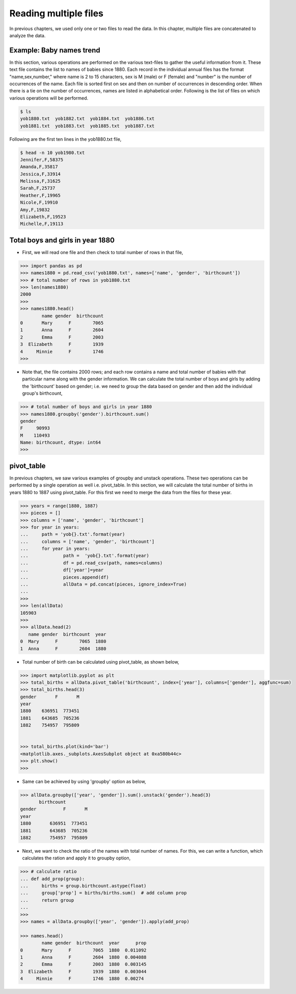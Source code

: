 Reading multiple files
======================

In previous chapters, we used only one or two files to read the data. In this chapter, multiple files are concatenated to analyze the data. 


Example: Baby names trend
-------------------------

In this section, various operations are performed on the various text-files to gather the useful information from it. These text file contains the list to names of babies since 1880. Each record in the individual annual files has the format "name,sex,number," where name is 2 to 15 characters, sex is M (male) or F (female) and "number" is the number of occurrences of the name. Each file is sorted first on sex and then on number of occurrences in descending order. When there is a tie on the number of occurrences, names are listed in alphabetical order. Following is the list of files on which various operations will be performed. 

.. code-block:: shell 

    $ ls
    yob1880.txt  yob1882.txt  yob1884.txt  yob1886.txt
    yob1881.txt  yob1883.txt  yob1885.txt  yob1887.txt


Following are the first ten lines in the yob1880.txt file, 

.. code-block:: shell

    $ head -n 10 yob1980.txt 
    Jennifer,F,58375
    Amanda,F,35817
    Jessica,F,33914
    Melissa,F,31625
    Sarah,F,25737
    Heather,F,19965
    Nicole,F,19910
    Amy,F,19832
    Elizabeth,F,19523
    Michelle,F,19113


Total boys and girls in year 1880
---------------------------------

* First, we will read one file and then check to total number of rows in that file, 

.. code-block:: python

    >>> import pandas as pd 
    >>> names1880 = pd.read_csv('yob1880.txt', names=['name', 'gender', 'birthcount']) 
    >>> # total number of rows in yob1880.txt
    >>> len(names1880) 
    2000
    >>>
    >>> names1880.head() 
            name gender  birthcount
    0       Mary      F        7065
    1       Anna      F        2604
    2       Emma      F        2003
    3  Elizabeth      F        1939
    4     Minnie      F        1746
    >>>
    
* Note that, the file contains 2000 rows; and each row contains a name and total number of babies with that particular name along with the gender information. We can calculate the total number of boys and girls by adding the 'birthcount' based on gender; i.e. we need to group the data based on gender and then add the individual group's birthcount, 

.. code-block:: python

    >>> # total number of boys and girls in year 1880 
    >>> names1880.groupby('gender').birthcount.sum() 
    gender
    F     90993
    M    110493
    Name: birthcount, dtype: int64
    >>>

pivot_table
-----------

In previous chapters, we saw various examples of groupby and unstack operations. These two operations can be performed by a single operation as well i.e. pivot_table. In this section, we will calculate the total number of births in years 1880 to 1887 using pivot_table. For this first we need to merge the data from the files for these year.

.. code-block:: python

    >>> years = range(1880, 1887)
    >>> pieces = []
    >>> columns = ['name', 'gender', 'birthcount']
    >>> for year in years:
    ...     path = 'yob{}.txt'.format(year)
    ...     columns = ['name', 'gender', 'birthcount']
    ...     for year in years:
    ...             path =  'yob{}.txt'.format(year)
    ...             df = pd.read_csv(path, names=columns)
    ...             df['year']=year
    ...             pieces.append(df)
    ...             allData = pd.concat(pieces, ignore_index=True)
    ... 
    >>> 
    >>> len(allData)
    105903
    >>> 
    >>> allData.head(2)
       name gender  birthcount  year
    0  Mary      F        7065  1880
    1  Anna      F        2604  1880


* Total number of birth can be calculated using pivot_table, as shown below,

.. code-block:: python

    >>> import matplotlib.pyplot as plt
    >>> total_births = allData.pivot_table('birthcount', index=['year'], columns=['gender'], aggfunc=sum)
    >>> total_births.head(3)
    gender       F       M
    year                  
    1880    636951  773451
    1881    643685  705236
    1882    754957  795809


    >>> total_births.plot(kind='bar') 
    <matplotlib.axes._subplots.AxesSubplot object at 0xa580b44c>
    >>> plt.show() 
    >>>

.. image:: names/plot1.png
    :width: 70%

* Same can be achieved by using 'groupby' option as below, 

.. code-block:: python
    
    >>> allData.groupby(['year', 'gender']).sum().unstack('gender').head(3)
           birthcount        
    gender          F       M
    year                     
    1880       636951  773451
    1881       643685  705236
    1882       754957  795809


* Next, we want to check the ratio of the names with total number of names. For this, we can write a function, which calculates the ration and apply it to groupby option, 

.. code-block:: python

    >>> # calculate ratio
    ... def add_prop(group):
    ...     births = group.birthcount.astype(float)
    ...     group['prop'] = births/births.sum()  # add column prop
    ...     return group
    ... 
    >>> 
    >>> names = allData.groupby(['year', 'gender']).apply(add_prop)

    >>> names.head()
            name gender  birthcount  year      prop
    0       Mary      F        7065  1880  0.011092
    1       Anna      F        2604  1880  0.004088
    2       Emma      F        2003  1880  0.003145
    3  Elizabeth      F        1939  1880  0.003044
    4     Minnie      F        1746  1880  0.00274

